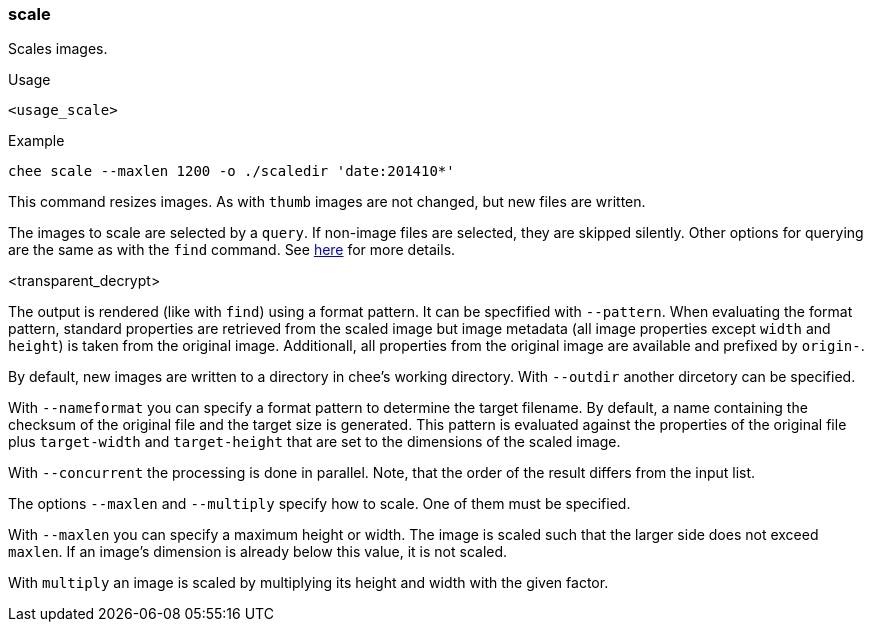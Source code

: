 === scale

Scales images.

.Usage
----------------------------------------------------------------------
<usage_scale>
----------------------------------------------------------------------

.Example
----------------------------------------------------------------------
chee scale --maxlen 1200 -o ./scaledir 'date:201410*'
----------------------------------------------------------------------

This command resizes images. As with `thumb` images are not changed,
but new files are written.

The images to scale are selected by a `query`. If non-image files are
selected, they are skipped silently. Other options for querying are
the same as with the `find` command. See xref:_find[here] for more
details.

<transparent_decrypt>

The output is rendered (like with `find`) using a format pattern. It
can be specfified with `--pattern`. When evaluating the format
pattern, standard properties are retrieved from the scaled image but
image metadata (all image properties except `width` and `height`) is
taken from the original image. Additionall, all properties from the
original image are available and prefixed by `origin-`.

By default, new images are written to a directory in chee's working
directory. With `--outdir` another dircetory can be specified.

With `--nameformat` you can specify a format pattern to determine the
target filename. By default, a name containing the checksum of the
original file and the target size is generated. This pattern is
evaluated against the properties of the original file plus
`target-width` and `target-height` that are set to the dimensions of
the scaled image.

With `--concurrent` the processing is done in parallel. Note, that the
order of the result differs from the input list.

The options `--maxlen` and `--multiply` specify how to scale. One of
them must be specified.

With `--maxlen` you can specify a maximum height or width. The image
is scaled such that the larger side does not exceed `maxlen`.  If an
image's dimension is already below this value, it is not scaled.

With `multiply` an image is scaled by multiplying its height and width
with the given factor.
